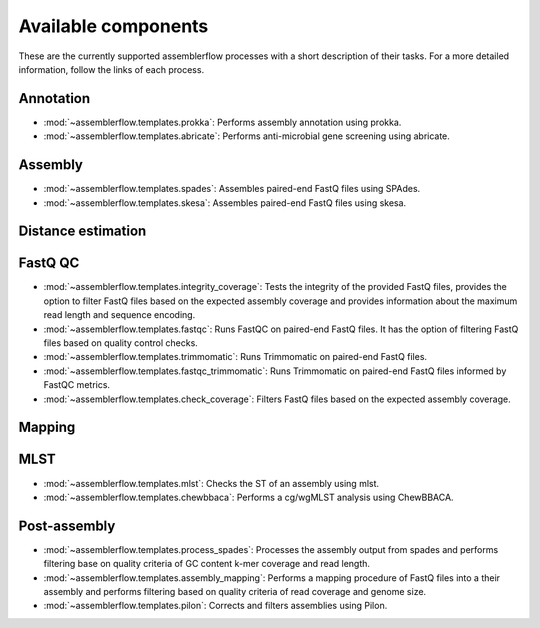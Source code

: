 Available components
====================

These are the currently supported assemblerflow processes with a short
description of their tasks. For a more detailed information, follow the
links of each process.

Annotation
----------

- :mod:`~assemblerflow.templates.prokka`: Performs assembly annotation using
  prokka.

- :mod:`~assemblerflow.templates.abricate`: Performs anti-microbial gene
  screening using abricate.

Assembly
--------

- :mod:`~assemblerflow.templates.spades`: Assembles paired-end FastQ files
  using SPAdes.

- :mod:`~assemblerflow.templates.skesa`: Assembles paired-end FastQ files using
  skesa.

Distance estimation
-------------------

FastQ QC
--------

- :mod:`~assemblerflow.templates.integrity_coverage`: Tests the integrity
  of the provided FastQ files, provides the option to filter FastQ files
  based on the expected assembly coverage and provides information about
  the maximum read length and sequence encoding.

- :mod:`~assemblerflow.templates.fastqc`: Runs FastQC on paired-end FastQ
  files. It has the option of filtering FastQ files based on quality control
  checks.

- :mod:`~assemblerflow.templates.trimmomatic`: Runs Trimmomatic on paired-end
  FastQ files.

- :mod:`~assemblerflow.templates.fastqc_trimmomatic`: Runs Trimmomatic on
  paired-end FastQ files informed by FastQC metrics.

- :mod:`~assemblerflow.templates.check_coverage`: Filters FastQ files based
  on the expected assembly coverage.

Mapping
-------

MLST
----

- :mod:`~assemblerflow.templates.mlst`: Checks the ST of an assembly using
  mlst.

- :mod:`~assemblerflow.templates.chewbbaca`: Performs a cg/wgMLST analysis
  using ChewBBACA.

Post-assembly
-------------

- :mod:`~assemblerflow.templates.process_spades`: Processes the assembly output
  from spades and performs filtering base on quality criteria of GC content
  k-mer coverage and read length.

- :mod:`~assemblerflow.templates.assembly_mapping`: Performs a mapping
  procedure of FastQ files into a their assembly and performs filtering
  based on quality criteria of read coverage and genome size.

- :mod:`~assemblerflow.templates.pilon`: Corrects and filters assemblies
  using Pilon.
